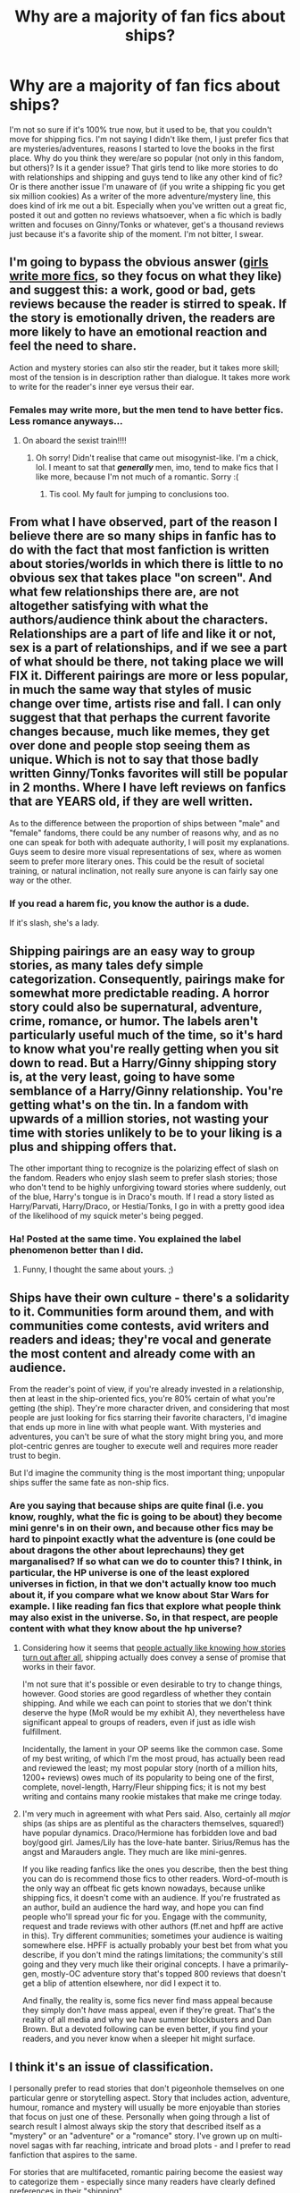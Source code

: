 #+TITLE: Why are a majority of fan fics about ships?

* Why are a majority of fan fics about ships?
:PROPERTIES:
:Author: shaun056
:Score: 9
:DateUnix: 1375091655.0
:DateShort: 2013-Jul-29
:END:
I'm not so sure if it's 100% true now, but it used to be, that you couldn't move for shipping fics. I'm not saying I didn't like them, I just prefer fics that are mysteries/adventures, reasons I started to love the books in the first place. Why do you think they were/are so popular (not only in this fandom, but others)? Is it a gender issue? That girls tend to like more stories to do with relationships and shipping and guys tend to like any other kind of fic? Or is there another issue I'm unaware of (if you write a shipping fic you get six million cookies) As a writer of the more adventure/mystery line, this does kind of irk me out a bit. Especially when you've written out a great fic, posted it out and gotten no reviews whatsoever, when a fic which is badly written and focuses on Ginny/Tonks or whatever, get's a thousand reviews just because it's a favorite ship of the moment. I'm not bitter, I swear.


** I'm going to bypass the obvious answer ([[http://tvtropes.org/pmwiki/pmwiki.php/Main/MostFanficWritersAreGirls][girls write more fics]], so they focus on what they like) and suggest this: a work, good or bad, gets reviews because the reader is stirred to speak. If the story is emotionally driven, the readers are more likely to have an emotional reaction and feel the need to share.

Action and mystery stories can also stir the reader, but it takes more skill; most of the tension is in description rather than dialogue. It takes more work to write for the reader's inner eye versus their ear.
:PROPERTIES:
:Author: wordhammer
:Score: 8
:DateUnix: 1375127021.0
:DateShort: 2013-Jul-30
:END:

*** Females may write more, but the men tend to have better fics. Less romance anyways...
:PROPERTIES:
:Score: -4
:DateUnix: 1375193733.0
:DateShort: 2013-Jul-30
:END:

**** On aboard the sexist train!!!!
:PROPERTIES:
:Author: Korrin85
:Score: 8
:DateUnix: 1375237677.0
:DateShort: 2013-Jul-31
:END:

***** Oh sorry! Didn't realise that came out misogynist-like. I'm a chick, lol. I meant to sat that */generally/* men, imo, tend to make fics that I like more, because I'm not much of a romantic. Sorry :(
:PROPERTIES:
:Score: 3
:DateUnix: 1375237903.0
:DateShort: 2013-Jul-31
:END:

****** Tis cool. My fault for jumping to conclusions too.
:PROPERTIES:
:Author: Korrin85
:Score: 2
:DateUnix: 1375237978.0
:DateShort: 2013-Jul-31
:END:


** From what I have observed, part of the reason I believe there are so many ships in fanfic has to do with the fact that most fanfiction is written about stories/worlds in which there is little to no obvious sex that takes place "on screen". And what few relationships there are, are not altogether satisfying with what the authors/audience think about the characters. Relationships are a part of life and like it or not, sex is a part of relationships, and if we see a part of what should be there, not taking place we will FIX it. Different pairings are more or less popular, in much the same way that styles of music change over time, artists rise and fall. I can only suggest that that perhaps the current favorite changes because, much like memes, they get over done and people stop seeing them as unique. Which is not to say that those badly written Ginny/Tonks favorites will still be popular in 2 months. Where I have left reviews on fanfics that are YEARS old, if they are well written.

As to the difference between the proportion of ships between "male" and "female" fandoms, there could be any number of reasons why, and as no one can speak for both with adequate authority, I will posit my explanations. Guys seem to desire more visual representations of sex, where as women seem to prefer more literary ones. This could be the result of societal training, or natural inclination, not really sure anyone is can fairly say one way or the other.
:PROPERTIES:
:Author: JessicaHarper
:Score: 6
:DateUnix: 1375127079.0
:DateShort: 2013-Jul-30
:END:

*** If you read a harem fic, you know the author is a dude.

If it's slash, she's a lady.
:PROPERTIES:
:Author: misplaced_my_pants
:Score: 1
:DateUnix: 1375332428.0
:DateShort: 2013-Aug-01
:END:


** Shipping pairings are an easy way to group stories, as many tales defy simple categorization. Consequently, pairings make for somewhat more predictable reading. A horror story could also be supernatural, adventure, crime, romance, or humor. The labels aren't particularly useful much of the time, so it's hard to know what you're really getting when you sit down to read. But a Harry/Ginny shipping story is, at the very least, going to have some semblance of a Harry/Ginny relationship. You're getting what's on the tin. In a fandom with upwards of a million stories, not wasting your time with stories unlikely to be to your liking is a plus and shipping offers that.

The other important thing to recognize is the polarizing effect of slash on the fandom. Readers who enjoy slash seem to prefer slash stories; those who don't tend to be highly unforgiving toward stories where suddenly, out of the blue, Harry's tongue is in Draco's mouth. If I read a story listed as Harry/Parvati, Harry/Draco, or Hestia/Tonks, I go in with a pretty good idea of the likelihood of my squick meter's being pegged.
:PROPERTIES:
:Author: __Pers
:Score: 5
:DateUnix: 1375127466.0
:DateShort: 2013-Jul-30
:END:

*** Ha! Posted at the same time. You explained the label phenomenon better than I did.
:PROPERTIES:
:Author: someorangegirl
:Score: 2
:DateUnix: 1375127717.0
:DateShort: 2013-Jul-30
:END:

**** Funny, I thought the same about yours. ;)
:PROPERTIES:
:Author: __Pers
:Score: 1
:DateUnix: 1375127772.0
:DateShort: 2013-Jul-30
:END:


** Ships have their own culture - there's a solidarity to it. Communities form around them, and with communities come contests, avid writers and readers and ideas; they're vocal and generate the most content and already come with an audience.

From the reader's point of view, if you're already invested in a relationship, then at least in the ship-oriented fics, you're 80% certain of what you're getting (the ship). They're more character driven, and considering that most people are just looking for fics starring their favorite characters, I'd imagine that ends up more in line with what people want. With mysteries and adventures, you can't be sure of what the story might bring you, and more plot-centric genres are tougher to execute well and requires more reader trust to begin.

But I'd imagine the community thing is the most important thing; unpopular ships suffer the same fate as non-ship fics.
:PROPERTIES:
:Author: someorangegirl
:Score: 5
:DateUnix: 1375127428.0
:DateShort: 2013-Jul-30
:END:

*** Are you saying that because ships are quite final (i.e. you know, roughly, what the fic is going to be about) they become mini genre's in on their own, and because other fics may be hard to pinpoint exactly what the adventure is (one could be about dragons the other about leprechauns) they get marganalised? If so what can we do to counter this? I think, in particular, the HP universe is one of the least explored universes in fiction, in that we don't actually know too much about it, if you compare what we know about Star Wars for example. I like reading fan fics that explore what people think may also exist in the universe. So, in that respect, are people content with what they know about the hp universe?
:PROPERTIES:
:Author: shaun056
:Score: 2
:DateUnix: 1375129168.0
:DateShort: 2013-Jul-30
:END:

**** Considering how it seems that [[http://abcnews.go.com/Technology/spoiler-alert-stories-ruined-surprise-ending-revealed-california/story?id=14282659][people actually like knowing how stories turn out after all]], shipping actually does convey a sense of promise that works in their favor.

I'm not sure that it's possible or even desirable to try to change things, however. Good stories are good regardless of whether they contain shipping. And while we each can point to stories that we don't think deserve the hype (MoR would be my exhibit A), they nevertheless have significant appeal to groups of readers, even if just as idle wish fulfillment.

Incidentally, the lament in your OP seems like the common case. Some of my best writing, of which I'm the most proud, has actually been read and reviewed the least; my most popular story (north of a million hits, 1200+ reviews) owes much of its popularity to being one of the first, complete, novel-length, Harry/Fleur shipping fics; it is not my best writing and contains many rookie mistakes that make me cringe today.
:PROPERTIES:
:Author: __Pers
:Score: 4
:DateUnix: 1375130437.0
:DateShort: 2013-Jul-30
:END:


**** I'm very much in agreement with what Pers said. Also, certainly all /major/ ships (as ships are as plentiful as the characters themselves, squared!) have popular dynamics. Draco/Hermione has forbidden love and bad boy/good girl. James/Lily has the love-hate banter. Sirius/Remus has the angst and Marauders angle. They much are like mini-genres.

If you like reading fanfics like the ones you describe, then the best thing you can do is recommend those fics to other readers. Word-of-mouth is the only way an offbeat fic gets known nowadays, because unlike shipping fics, it doesn't come with an audience. If you're frustrated as an author, build an audience the hard way, and hope you can find people who'll spread your fic for you. Engage with the community, request and trade reviews with other authors (ff.net and hpff are active in this). Try different communities; sometimes your audience is waiting somewhere else. HPFF is actually probably your best bet from what you describe, if you don't mind the ratings limitations; the community's still going and they very much like their original concepts. I have a primarily-gen, mostly-OC adventure story that's topped 800 reviews that doesn't get a blip of attention elsewhere, nor did I expect it to.

And finally, the reality is, some fics never find mass appeal because they simply don't /have/ mass appeal, even if they're great. That's the reality of all media and why we have summer blockbusters and Dan Brown. But a devoted following can be even better, if you find your readers, and you never know when a sleeper hit might surface.
:PROPERTIES:
:Author: someorangegirl
:Score: 3
:DateUnix: 1375138478.0
:DateShort: 2013-Jul-30
:END:


** I think it's an issue of classification.

I personally prefer to read stories that don't pigeonhole themselves on one particular genre or storytelling aspect. Story that includes action, adventure, humour, romance and mystery will usually be more enjoyable than stories that focus on just one of these. Personally when going through a list of search result I almost always skip the story that described itself as a "mystery" or an "adventure" or a "romance" story. I've grown up on multi-novel sagas with far reaching, intricate and broad plots - and I prefer to read fanfiction that aspires to the same.

For stories that are multifaceted, romantic pairing become the easiest way to categorize them - especially since many readers have clearly defined preferences in their "shipping".

With regards to "girls write more" - I've noticed that of the stories I've liked by description and saved for reading, they seem to be at most evenly split in gender of author. If anything there might be a bit more male authors. And vast majority contain romance plot or major sub-plot - so I don't believe it's an issue that's to do with author gender.

Plus... the weird part - romance grabs almost everybody, because we can all identify with that aspect of life. It's universally appealing to the entire human race - more so than anything else you can write into a story.
:PROPERTIES:
:Author: flupo42
:Score: 2
:DateUnix: 1375188058.0
:DateShort: 2013-Jul-30
:END:


** Writing a romance is relatively straightforward. You know where you're beginning (probably canon) and you know where you're ending (your ship has sailed). Having written (non-fanfic) mysteries, adventures, bildungsromans, and romances, I have to say I think the romances tend to be a lot easier than other types of stories to start and to maintain, and don't require as much advance plotting. The characters have a strong investment in moving the story forward, so it's easy to keep writing, and plot holes tend to be less crippling. Especially in fanfic where you don't even have to flesh out your own characters, there's not nearly as much that the author's required to do, and there's a lot of scope for creativity. Plus you have a guaranteed reader base of people who already like the ship and definitely want to see these characters together.
:PROPERTIES:
:Author: goose_is_cooked
:Score: 2
:DateUnix: 1375418135.0
:DateShort: 2013-Aug-02
:END:


** I just like to read about drama and romance. Don't know why, don't really care. I just like it. But for me the best Fanfics are ones that combine Romance and Adventure that *don't* use bad grammar, and/or Mary Sue OC ness. Just my opinions trying to be put into words and coming out horribly.
:PROPERTIES:
:Author: RoseBadwolf11
:Score: 1
:DateUnix: 1375587374.0
:DateShort: 2013-Aug-04
:END:
